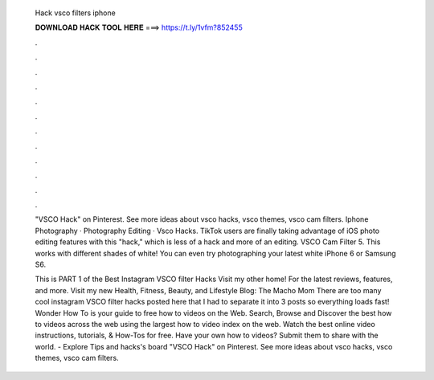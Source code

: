   Hack vsco filters iphone
  
  
  
  𝐃𝐎𝐖𝐍𝐋𝐎𝐀𝐃 𝐇𝐀𝐂𝐊 𝐓𝐎𝐎𝐋 𝐇𝐄𝐑𝐄 ===> https://t.ly/1vfm?852455
  
  
  
  .
  
  
  
  .
  
  
  
  .
  
  
  
  .
  
  
  
  .
  
  
  
  .
  
  
  
  .
  
  
  
  .
  
  
  
  .
  
  
  
  .
  
  
  
  .
  
  
  
  .
  
  "VSCO Hack" on Pinterest. See more ideas about vsco hacks, vsco themes, vsco cam filters. Iphone Photography · Photography Editing · Vsco Hacks. TikTok users are finally taking advantage of iOS photo editing features with this "hack," which is less of a hack and more of an editing. VSCO Cam Filter  5. This works with different shades of white! You can even try photographing your latest white iPhone 6 or Samsung S6.
  
  This is PART 1 of the Best Instagram VSCO filter Hacks Visit my other home! For the latest reviews, features, and more. Visit my new Health, Fitness, Beauty, and Lifestyle Blog: The Macho Mom There are too many cool instagram VSCO filter hacks posted here that I had to separate it into 3 posts so everything loads fast! Wonder How To is your guide to free how to videos on the Web. Search, Browse and Discover the best how to videos across the web using the largest how to video index on the web. Watch the best online video instructions, tutorials, & How-Tos for free. Have your own how to videos? Submit them to share with the world. - Explore Tips and hacks's board "VSCO Hack" on Pinterest. See more ideas about vsco hacks, vsco themes, vsco cam filters.
